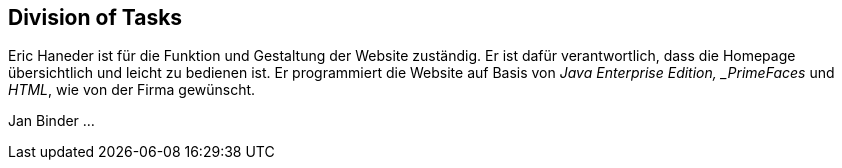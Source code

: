 == Division of Tasks

Eric Haneder ist für die Funktion und Gestaltung der Website zuständig. Er ist dafür verantwortlich, dass die Homepage übersichtlich und leicht zu bedienen ist. Er programmiert die Website auf Basis von _Java Enterprise Edition, _PrimeFaces_ und _HTML_, wie von der Firma gewünscht.

Jan Binder ...